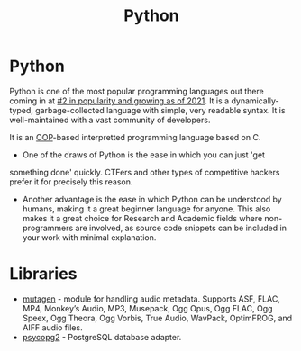 #+title: Python
* Python
:PROPERTIES:
:ID:       249c2d3e-9d59-4f1f-9f6f-ad68ab04d1d3
:END:
Python is one of the most popular programming languages out there
coming in at [[https://statisticstimes.com/tech/top-computer-languages.php][#2 in popularity and growing as of 2021]]. It is a
dynamically-typed, garbage-collected language with simple, very
readable syntax. It is well-maintained with a vast community of
developers.

It is an [[file:oop.org][OOP]]-based interpretted programming language based on C.

- One of the draws of Python is the ease in which you can just 'get
something done' quickly. CTFers and other types of competitive hackers
prefer it for precisely this reason. 

- Another advantage is the ease in which Python can be understood by
  humans, making it a great beginner language for anyone. This also
  makes it a great choice for Research and Academic fields where
  non-programmers are involved, as source code snippets can be
  included in your work with minimal explanation.

* Libraries
- [[https://mutagen.readthedocs.io/en/latest/][mutagen]] - module for handling audio metadata. Supports ASF, FLAC,
  MP4, Monkey’s Audio, MP3, Musepack, Ogg Opus, Ogg FLAC, Ogg Speex,
  Ogg Theora, Ogg Vorbis, True Audio, WavPack, OptimFROG, and AIFF
  audio files.
- [[https://www.psycopg.org/docs/][psycopg2]] - PostgreSQL database adapter.
